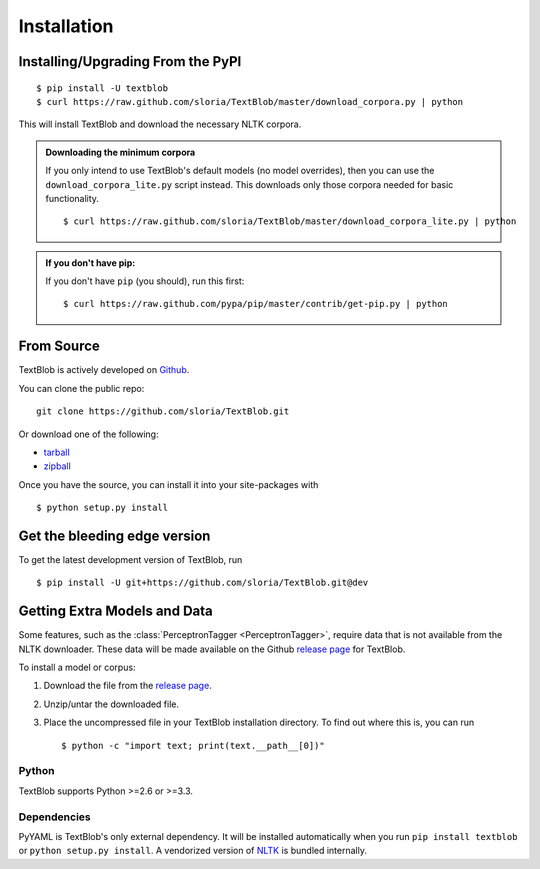.. _install:

Installation
============

Installing/Upgrading From the PyPI
----------------------------------
::

    $ pip install -U textblob
    $ curl https://raw.github.com/sloria/TextBlob/master/download_corpora.py | python

This will install TextBlob and download the necessary NLTK corpora.

.. admonition:: Downloading the minimum corpora

    If you only intend to use TextBlob's default models (no model overrides), then you can use the ``download_corpora_lite.py`` script instead. This downloads only those corpora needed for basic functionality.
    ::

        $ curl https://raw.github.com/sloria/TextBlob/master/download_corpora_lite.py | python

.. admonition:: If you don't have pip:

    If you don't have ``pip`` (you should), run this first: ::

        $ curl https://raw.github.com/pypa/pip/master/contrib/get-pip.py | python


From Source
-----------

TextBlob is actively developed on Github_.

You can clone the public repo: ::

    git clone https://github.com/sloria/TextBlob.git

Or download one of the following:

* tarball_
* zipball_

Once you have the source, you can install it into your site-packages with ::

    $ python setup.py install

.. _Github: https://github.com/sloria/TextBlob
.. _tarball: https://github.com/sloria/TextBlob/tarball/master
.. _zipball: https://github.com/sloria/TextBlob/zipball/master


Get the bleeding edge version
-----------------------------

To get the latest development version of TextBlob, run
::

    $ pip install -U git+https://github.com/sloria/TextBlob.git@dev

Getting Extra Models and Data
-----------------------------

.. module:: text.taggers

Some features, such as the :class:`PerceptronTagger <PerceptronTagger>`, require data that is not available from the NLTK downloader. These data will be made available on the Github `release page`_ for TextBlob.

To install a model or corpus:

1. Download the file from the `release page`_.
2. Unzip/untar the downloaded file.
3. Place the uncompressed file in your TextBlob installation directory. To find out where this is, you can run ::

    $ python -c "import text; print(text.__path__[0])"

.. _release page: https://github.com/sloria/TextBlob/releases

Python
++++++

TextBlob supports Python >=2.6 or >=3.3.


Dependencies
++++++++++++

PyYAML is TextBlob's only external dependency. It will be installed automatically when you run ``pip install textblob`` or ``python setup.py install``. A vendorized version of NLTK_ is bundled internally.

.. _NLTK: http://nltk.org/


